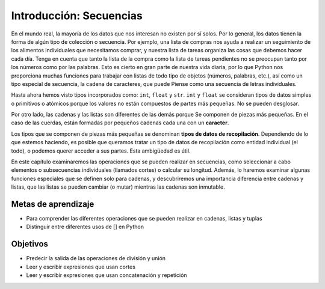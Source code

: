 ..  Copyright (C)  Brad Miller, David Ranum, Jeffrey Elkner, Peter Wentworth, Allen B. Downey, Chris
    Meyers, and Dario Mitchell.  Permission is granted to copy, distribute
    and/or modify this document under the terms of the GNU Free Documentation
    License, Version 1.3 or any later version published by the Free Software
    Foundation; with Invariant Sections being Forward, Prefaces, and
    Contributor List, no Front-Cover Texts, and no Back-Cover Texts.  A copy of
    the license is included in the section entitled "GNU Free Documentation
    License".

.. qnum::
   :prefix: sequences-1-
   :start: 1

Introducción: Secuencias
========================

En el mundo real, la mayoría de los datos que nos interesan no existen por sí solos. Por lo general, los datos tienen la forma de algún tipo de colección o secuencia. Por ejemplo, una lista de compras nos ayuda a realizar un seguimiento de los alimentos individuales que necesitamos comprar, y nuestra lista de tareas organiza las cosas que debemos hacer cada día. Tenga en cuenta que tanto la lista de la compra como la lista de tareas pendientes no se preocupan tanto por los números como por las palabras. Esto es cierto en gran parte de nuestra vida diaria, por lo que Python nos proporciona muchas funciones para trabajar con listas de todo tipo de objetos (números, palabras, etc.), así como un tipo especial de secuencia, la cadena de caracteres, que puede Piense como una secuencia de letras individuales.

Hasta ahora hemos visto tipos incorporados como: ``int``, ``float`` y ``str``.
``int`` y ``float`` se consideran tipos de datos simples o primitivos o atómicos porque
los valores no están compuestos de partes más pequeñas. No se pueden desglosar.

Por otro lado, las cadenas y las listas son diferentes de las demás porque
Se componen de piezas más pequeñas. En el caso de las cuerdas, están formadas por pequeños
cadenas cada una con un **caracter**.

Los tipos que se componen de piezas más pequeñas se denominan **tipos de datos de recopilación**.
Dependiendo de lo que estemos haciendo, es posible que queramos tratar un tipo de datos de recopilación como
entidad individual (el todo), o podemos querer acceder a sus partes. Esta ambigüedad es útil.

En este capítulo examinaremos las operaciones que se pueden realizar en secuencias, como seleccionar
a cabo elementos o subsecuencias individuales (llamados cortes) o calcular su longitud. Además, lo haremos
examinar algunas funciones especiales que se definen solo para cadenas, y descubriremos una importancia
diferencia entre cadenas y listas, que las listas se pueden cambiar (o mutar) mientras las cadenas son
inmutable.

Metas de aprendizaje
---------------------

* Para comprender las diferentes operaciones que se pueden realizar en cadenas, listas y tuplas
* Distinguir entre diferentes usos de [] en Python

Objetivos
----------

* Predecir la salida de las operaciones de división y unión
* Leer y escribir expresiones que usan cortes
* Leer y escribir expresiones que usan concatenación y repetición

